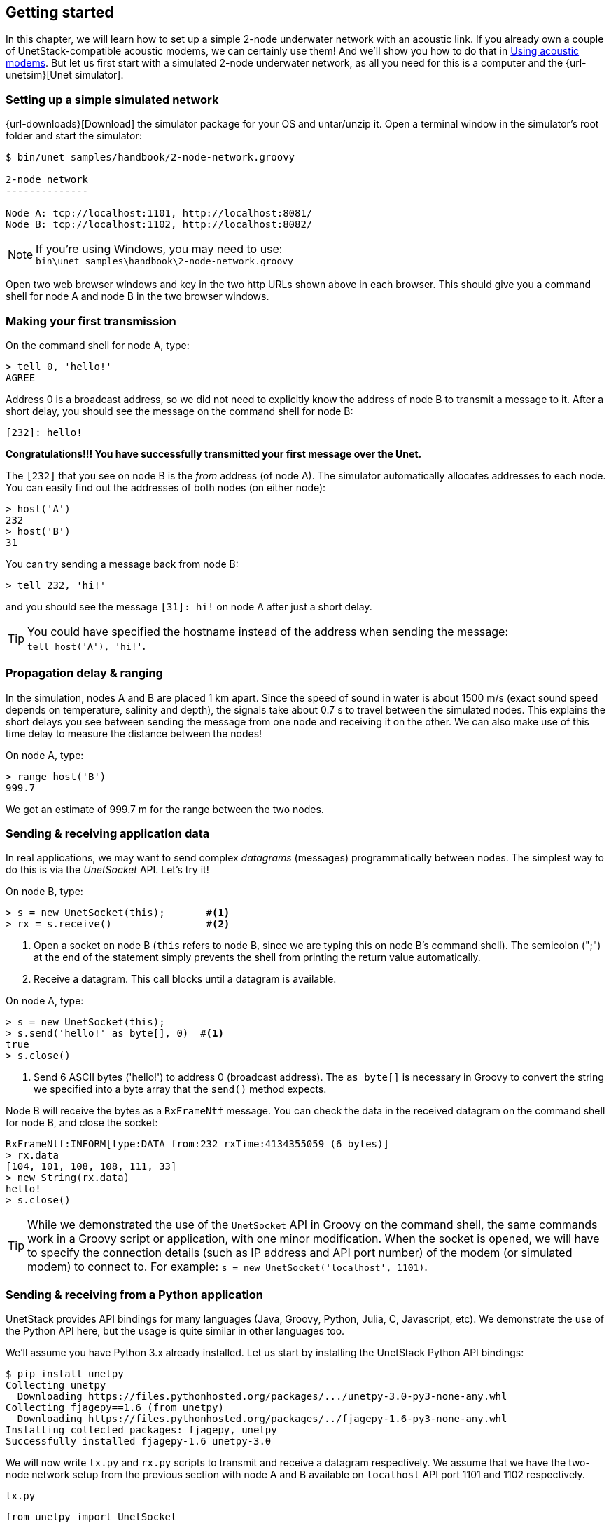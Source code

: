 == Getting started

In this chapter, we will learn how to set up a simple 2-node underwater network with an acoustic link. If you already own a couple of UnetStack-compatible acoustic modems, we can certainly use them! And we'll show you how to do that in <<Using acoustic modems>>. But let us first start with a simulated 2-node underwater network, as all you need for this is a computer and the {url-unetsim}[Unet simulator].

=== Setting up a simple simulated network

{url-downloads}[Download] the simulator package for your OS and untar/unzip it. Open a terminal window in the simulator's root folder and start the simulator:

[source, console]
----
$ bin/unet samples/handbook/2-node-network.groovy

2-node network
--------------

Node A: tcp://localhost:1101, http://localhost:8081/
Node B: tcp://localhost:1102, http://localhost:8082/

----

NOTE: If you're using Windows, you may need to use: +
`bin\unet samples\handbook\2-node-network.groovy`

Open two web browser windows and key in the two http URLs shown above in each browser. This should give you a command shell for node A and node B in the two browser windows.

=== Making your first transmission

On the command shell for node A, type:

[source, console]
----
> tell 0, 'hello!'
AGREE
----

Address 0 is a broadcast address, so we did not need to explicitly know the address of node B to transmit a message to it. After a short delay, you should see the message on the command shell for node B:

[source, console]
----
[232]: hello!
----

**Congratulations!!! You have successfully transmitted your first message over the Unet.**

The `[232]` that you see on node B is the _from_ address (of node A). The simulator automatically allocates addresses to each node. You can easily find out the addresses of both nodes (on either node):

[source, console]
----
> host('A')
232
> host('B')
31
----

You can try sending a message back from node B:

[source, console]
----
> tell 232, 'hi!'
----

and you should see the message `[31]: hi!` on node A after just a short delay.

TIP: You could have specified the hostname instead of the address when sending the message: +
`tell host('A'), 'hi!'`.

=== Propagation delay & ranging

In the simulation, nodes A and B are placed 1 km apart. Since the speed of sound in water is about 1500 m/s (exact sound speed depends on temperature, salinity and depth), the signals take about 0.7 s to travel between the simulated nodes. This explains the short delays you see between sending the message from one node and receiving it on the other. We can also make use of this time delay to measure the distance between the nodes!

On node A, type:

[source, console]
----
> range host('B')
999.7
----

We got an estimate of 999.7 m for the range between the two nodes.

=== Sending & receiving application data

In real applications, we may want to send complex _datagrams_ (messages) programmatically between nodes. The simplest way to do this is via the _UnetSocket_ API. Let's try it!

On node B, type:

[source, console]
----
> s = new UnetSocket(this);       #<1>
> rx = s.receive()                #<2>
----
<1> Open a socket on node B (`this` refers to node B, since we are typing this on node B's command shell). The semicolon (";") at the end of the statement simply prevents the shell from printing the return value automatically.
<2> Receive a datagram. This call blocks until a datagram is available.

On node A, type:

[source, console]
----
> s = new UnetSocket(this);
> s.send('hello!' as byte[], 0)  #<1>
true
> s.close()
----
<1> Send 6 ASCII bytes ('hello!') to address 0 (broadcast address). The `as byte[]` is necessary in Groovy to convert the string we specified into a byte array that the `send()` method expects.

Node B will receive the bytes as a `RxFrameNtf` message. You can check the data in the received datagram on the command shell for node B, and close the socket:

[source, console]
----
RxFrameNtf:INFORM[type:DATA from:232 rxTime:4134355059 (6 bytes)]
> rx.data
[104, 101, 108, 108, 111, 33]
> new String(rx.data)
hello!
> s.close()
----

TIP: While we demonstrated the use of the `UnetSocket` API in Groovy on the command shell, the same commands work in a Groovy script or application, with one minor modification. When the socket is opened, we will have to specify the connection details (such as IP address and API port number) of the modem (or simulated modem) to connect to. For example: `s = new UnetSocket('localhost', 1101)`.

=== Sending & receiving from a Python application

UnetStack provides API bindings for many languages (Java, Groovy, Python, Julia, C, Javascript, etc). We demonstrate the use of the Python API here, but the usage is quite similar in other languages too.

We'll assume you have Python 3.x already installed. Let us start by installing the UnetStack Python API bindings:

[source, console]
----
$ pip install unetpy
Collecting unetpy
  Downloading https://files.pythonhosted.org/packages/.../unetpy-3.0-py3-none-any.whl
Collecting fjagepy==1.6 (from unetpy)
  Downloading https://files.pythonhosted.org/packages/../fjagepy-1.6-py3-none-any.whl
Installing collected packages: fjagepy, unetpy
Successfully installed fjagepy-1.6 unetpy-3.0
----

We will now write `tx.py` and `rx.py` scripts to transmit and receive a datagram respectively. We assume that we have the two-node network setup from the previous section with node A and B available on `localhost` API port 1101 and 1102 respectively.

.`tx.py`
[source, python]
----
from unetpy import UnetSocket

s = UnetSocket('localhost', 1101)               #<1>
s.send(b'hello!', 0)                            #<2>
s.close()
----
<1> Connect to node A (`localhost` API port 1101).
<2> Broadcast a 6-byte datagram containing ASCII 'hello!'.

.`rx.py`
[source, python]
----
from unetpy import UnetSocket

s = UnetSocket('localhost', 1102)              #<1>
rx = s.receive()                               #<2>
print('from', rx.from, ':', str(rx.data))
s.close()
----
<1> Connect to node B (`localhost` API port 1102). Change the `localhost` to the modem B's IP address and port 1102 to port 1100, if you are working with a modem.
<2> Blocking `receive()` will only return when a datagram is received or socket is closed.

First run `python rx.py` to start reception. Then, on a separate terminal window, run `python tx.py` to initiate transmission. You should see the received datagram printed by the `rx.py` script:

[source, console]
----
$ python rx.py
from 1 : Hello!
----

TIP: Once we are done with our testing, it is time to shutdown the simulation. You can do that by pressing `Ctrl-C` on the terminal where you started the simulator. Alternatively, you can go to the shell of one of the nodes, and type: `shutdown`.

== Using acoustic modems

If you have two UnetStack compatible acoustic modems, we can use them to set up a simple 2-node network. Put them in a water body (tank, bucket, lake, sea, ...), power them on, and connect each to a computer over Ethernet. The setup would look something like this:

.Two-node acoustic underwater network
image::bucket.png[width=500,height=400,align=center]

On each computer, open a web browser and key in the IP address of the respective modem. This should give us a command shell for node A and node B on the two computers.

TIP: If you only have one computer available, you can connect both modems to the same Ethernet switch and connect to each modem's IP address in separate browser windows.

When working with modems, you may need to adjust the transmit power level to a suitable level for use in the water body that you have the modems in. Too high or too low a power level will not allow the modems to communicate well. The modem transmit power can be adjusted using the `plvl` command. Type `help plvl` on the command shell for node A to see examples of how the command is used:

[source, console]
----
> help plvl
plvl - get/set TX power level for all PHY channel types

Examples:
  plvl                       // get all power levels
  plvl -10                   // set all power to -10 dB
  plvl(-10)                  // alternative syntax
  plvl = -10                 // alternative syntax
----

TIP: The `help` command is your friend! Just type `help` to see a list of help topics. Type `help` followed by a command name, topic or parameter (you'll learn more about these later) to get help information.

Assuming you have the modems in a bucket, you'll need a fairly low transmit power. On node A, let us set the transmit power to -50 dB and try a transmission:

[source, console]
----
> plvl -50
OK
> tell 0, 'hello!'
AGREE
----

If all goes well, you should see the message on node B:

[source, console]
----
[232]: hello!
----

Of course you'll see a different "from" address than the one shown in the example here. It will be the actual address of your modem A. In case you don't see the message on node B after a few seconds, you may want to adjust the power level up or down and try again.

TIP: All the other examples shown in <<Getting started>> will also work with the modems. You'll just need to replace the `localhost` with the appropriate modem IP address, and the API port for the modem will usually be 1100.
